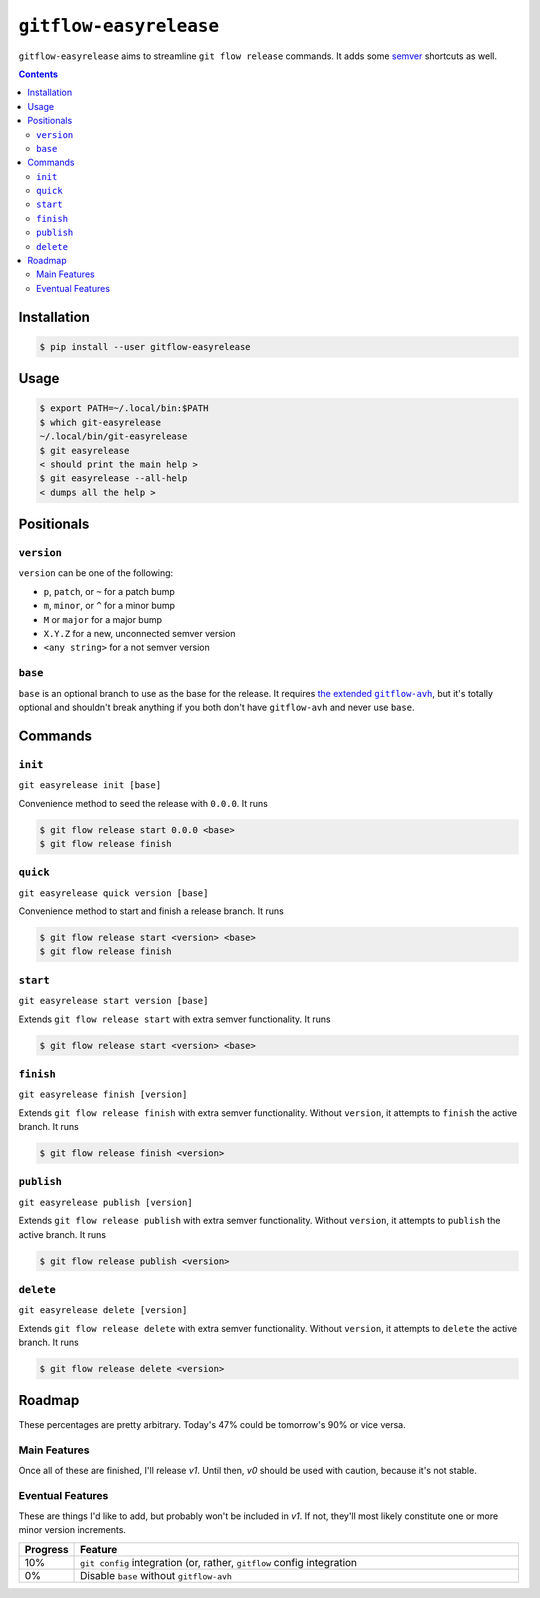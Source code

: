 ``gitflow-easyrelease``
~~~~~~~~~~~~~~~~~~~~~~~

.. image:: https://badge.fury.io/py/gitflow-easyrelease.svg
    :target: https://badge.fury.io/py/gitflow-easyrelease

.. image:: https://travis-ci.org/wizardsoftheweb/gitflow-easyrelease.svg?branch=master
    :target: https://travis-ci.org/wizardsoftheweb/gitflow-easyrelease

.. image:: https://coveralls.io/repos/github/wizardsoftheweb/gitflow-easyrelease/badge.svg?branch=master
    :target: https://coveralls.io/github/wizardsoftheweb/gitflow-easyrelease?branch=master

``gitflow-easyrelease`` aims to streamline ``git flow release`` commands. It adds some `semver <https://semver.org/>`__ shortcuts as well.

.. contents::

Installation
============

.. code:: sh-session

    $ pip install --user gitflow-easyrelease

Usage
=====

.. code:: sh-session

    $ export PATH=~/.local/bin:$PATH
    $ which git-easyrelease
    ~/.local/bin/git-easyrelease
    $ git easyrelease
    < should print the main help >
    $ git easyrelease --all-help
    < dumps all the help >

Positionals
===========

``version``
-----------

``version`` can be one of the following:

* ``p``, ``patch``, or ``~`` for a patch bump
* ``m``, ``minor``, or ``^`` for a minor bump
* ``M`` or ``major`` for a major bump
* ``X.Y.Z`` for a new, unconnected semver version
* ``<any string>`` for a not semver version

``base``
--------

``base`` is an optional branch to use as the base for the release. It requires |gitflow_avh|_, but it's totally optional and shouldn't break anything if you both don't have ``gitflow-avh`` and never use ``base``.

.. |gitflow_avh| replace:: the extended ``gitflow-avh``
.. _gitflow_avh: https://github.com/petervanderdoes/gitflow-avh

Commands
========

``init``
--------

``git easyrelease init [base]``

Convenience method to seed the release with ``0.0.0``. It runs

.. code:: sh-session

    $ git flow release start 0.0.0 <base>
    $ git flow release finish


``quick``
---------

``git easyrelease quick version [base]``

Convenience method to start and finish a release branch. It runs

.. code:: sh-session

    $ git flow release start <version> <base>
    $ git flow release finish


``start``
---------

``git easyrelease start version [base]``

Extends ``git flow release start`` with extra semver functionality. It runs

.. code:: sh-session

    $ git flow release start <version> <base>


``finish``
----------

``git easyrelease finish [version]``

Extends ``git flow release finish`` with extra semver functionality. Without ``version``, it attempts to ``finish`` the active branch. It runs

.. code:: sh-session

    $ git flow release finish <version>


``publish``
-----------

``git easyrelease publish [version]``

Extends ``git flow release publish`` with extra semver functionality. Without ``version``, it attempts to ``publish`` the active branch. It runs

.. code:: sh-session

    $ git flow release publish <version>


``delete``
----------

``git easyrelease delete [version]``

Extends ``git flow release delete`` with extra semver functionality. Without ``version``, it attempts to ``delete`` the active branch. It runs

.. code:: sh-session

    $ git flow release delete <version>


Roadmap
=======

These percentages are pretty arbitrary. Today's 47% could be tomorrow's 90% or vice versa.

Main Features
-------------

Once all of these are finished, I'll release `v1`. Until then, `v0` should be used with caution, because it's not stable.

.. csv-table::
    :header: "Progress", "Feature"
    :widths: 10, auto

    "100%", "Testing ``v0.2.0``"

Eventual Features
-----------------

These are things I'd like to add, but probably won't be included in `v1`. If not, they'll most likely constitute one or more minor version increments.

.. csv-table::
    :header: "Progress", "Feature"
    :widths: 10, 90

    "10%", "``git config`` integration (or, rather, ``gitflow`` config integration"
    "0%", "Disable ``base`` without ``gitflow-avh``"

